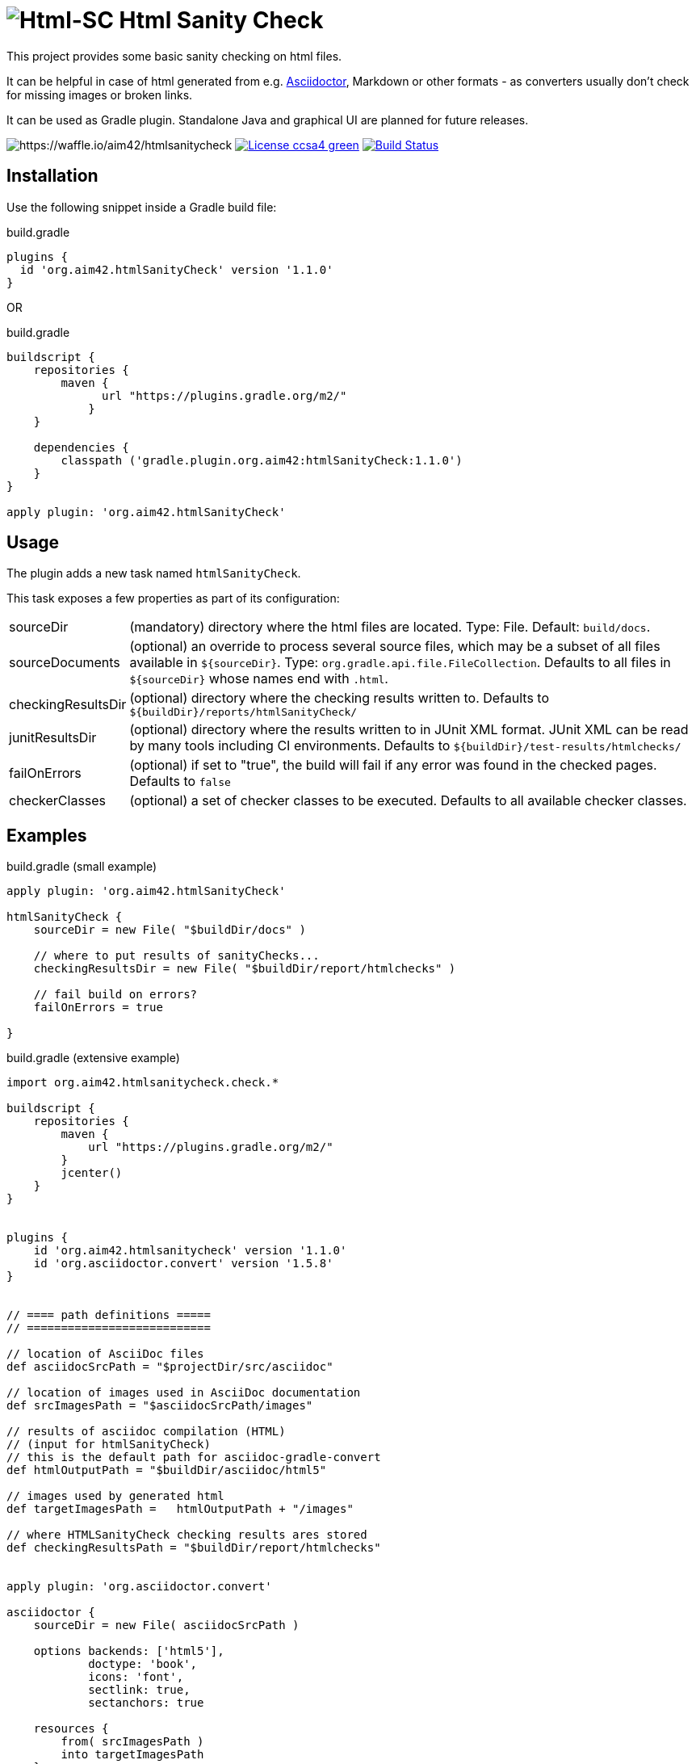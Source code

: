 = image:./htmlsanitycheck-logo.png[Html-SC] Html Sanity Check
:version: 1.1.0

:plugin-url: https://github.com/aim42/htmlSanityCheck
:plugin-issues: https://github.com/aim42/htmlSanityCheck/issues

:asciidoctor-gradle-plugin-url: https://github.com/asciidoctor/asciidoctor-gradle-plugin

:asciidoc-url: http://asciidoctor.org
:gradle-url: http://gradle.org/

:gernotstarke: https://github.com/gernotstarke
:project: htmlSanityCheck
:project-url: https://github.com/aim42/htmlSanityCheck
:project-issues: https://github.com/aim42/htmlSanityCheck/issues
:project-bugs: https://github.com/aim42/htmlSanityCheck/issues?q=is%3Aopen+is%3Aissue+label%3Abug

ifdef::env-github[:outfilesuffix: .adoc]

This project provides some basic sanity checking on html files.

It can be helpful in case of html generated from e.g. {asciidoc-url}[Asciidoctor],
Markdown or other formats - as converters usually don't check for missing images
or broken links.

It can be used as Gradle plugin. Standalone Java and graphical UI
are planned for future releases.


image:https://badge.waffle.io/aim42/htmlsanitycheck.svg?columns=all[https://waffle.io/aim42/htmlsanitycheck]
image:https://img.shields.io/badge/License-ccsa4-green.svg[link="https://creativecommons.org/licenses/by-sa/4.0/"]
image:https://travis-ci.org/aim42/htmlSanityCheck.svg?branch=master["Build Status", link="https://travis-ci.org/aim42/htmlSanityCheck"]

== Installation

Use the following snippet inside a Gradle build file:

.build.gradle
[source,groovy]
[subs="attributes"]
----
plugins {
  id 'org.aim42.{project}' version '{version}'
}
----

OR

.build.gradle
[source,groovy]
[subs="attributes"]
----
buildscript {
    repositories {
        maven {
              url "https://plugins.gradle.org/m2/"
            }
    }

    dependencies {
        classpath ('gradle.plugin.org.aim42:{project}:{version}')
    }
}

apply plugin: 'org.aim42.{project}'
----

== Usage

The plugin adds a new task named `htmlSanityCheck`.

This task exposes a few properties as part of its configuration:

[horizontal]
sourceDir:: (mandatory) directory where the html files are located. Type: File. Default: `build/docs`.
sourceDocuments:: (optional) an override to process several source files, which may be a subset of all
                      files available in [x-]`${sourceDir}`. Type: `org.gradle.api.file.FileCollection`.
                      Defaults to all files in [x-]`${sourceDir}` whose names end with `.html`.

checkingResultsDir:: (optional) directory where the checking results written to.
                      Defaults to `${buildDir}/reports/htmlSanityCheck/`

junitResultsDir:: (optional) directory where the results written to in JUnit XML format. JUnit XML can be
                  read by many tools including CI environments.
				  Defaults to `${buildDir}/test-results/htmlchecks/`

failOnErrors:: (optional) if set to "true", the build will fail if any error was found in the checked pages.
                      Defaults to `false`

checkerClasses:: (optional) a set of checker classes to be executed. Defaults to all available checker classes.



== Examples

.build.gradle (small example)
[source,groovy]
----
apply plugin: 'org.aim42.htmlSanityCheck'

htmlSanityCheck {
    sourceDir = new File( "$buildDir/docs" )

    // where to put results of sanityChecks...
    checkingResultsDir = new File( "$buildDir/report/htmlchecks" )

    // fail build on errors?
    failOnErrors = true

}
----


.build.gradle (extensive example)
[source, groovy]
----

import org.aim42.htmlsanitycheck.check.*

buildscript {
    repositories {
        maven {
            url "https://plugins.gradle.org/m2/"
        }
        jcenter()
    }
}


plugins {
    id 'org.aim42.htmlsanitycheck' version '1.1.0'
    id 'org.asciidoctor.convert' version '1.5.8'
}


// ==== path definitions =====
// ===========================

// location of AsciiDoc files
def asciidocSrcPath = "$projectDir/src/asciidoc"

// location of images used in AsciiDoc documentation
def srcImagesPath = "$asciidocSrcPath/images"

// results of asciidoc compilation (HTML)
// (input for htmlSanityCheck)
// this is the default path for asciidoc-gradle-convert
def htmlOutputPath = "$buildDir/asciidoc/html5"

// images used by generated html
def targetImagesPath =   htmlOutputPath + "/images"

// where HTMLSanityCheck checking results ares stored
def checkingResultsPath = "$buildDir/report/htmlchecks"


apply plugin: 'org.asciidoctor.convert'

asciidoctor {
    sourceDir = new File( asciidocSrcPath )

    options backends: ['html5'],
            doctype: 'book',
            icons: 'font',
            sectlink: true,
            sectanchors: true

    resources {
        from( srcImagesPath )
        into targetImagesPath
    }


}

apply plugin: 'org.aim42.htmlSanityCheck'


htmlSanityCheck {

    // ensure asciidoctor->html runs first
    // and images are copied to build directory

    dependsOn asciidoctor

    sourceDir = new File( htmlOutputPath )

    // files to check, specified as a file tree with filtering
    sourceDocuments = fileTree(sourceDir) {
        include "many-errors.html", "no-errors.html"
    }

    // where to put results of sanityChecks...
    checkingResultsDir = new File( checkingResultsPath )

    // fail build on errors?
    failOnErrors = false

   // http connection timeout in milliseconds
    httpConnectionTimeout = 1000

    // which statuscodes shall be interpreted as warning, error or success
    // defaults to standard
    httpWarningCodes = [401]
    // httpErrorCodes
    // httpSuccessCodes

    // only execute a subset of all available checks
    checkerClasses = [DuplicateIdChecker, MissingImageFilesChecker]

}

----

== Typical Output

[cols="1,1",width="50%"]
|===
| The overall goal is to create neat and clear reports,
showing eventual errors within HTML files - as shown in the adjoining figure.
| image:sample-hsc-report.jpg[width="200", link="./sample-hsc-report.jpg"
  (click on thumbnail for details)]
|===



== Types of Sanity Checks

=== Broken Cross References (aka Broken Internal Links)

Finds all '<a href="XYZ">' where XYZ is not defined.

.src/broken.html
[source,html]
----
<a href="#missing">internal anchor</a>
...
<h2 id="missinG">Bookmark-Header</h2>
----

In this example, the bookmark is _misspelled_.


=== Missing Images Files
Images, referenced in '<img src="XYZ"...' tags, refer to external files. The existence of
these files is checked by the plugin.

=== Multiple Definitions of Bookmarks or ID's
If any is defined more than once, any anchor linking to it will be confused :-)

=== Missing Local Resources
All files (e.g. downloads) referenced from html.

=== Missing Alt-tags in Images
Image-tags should contain an alt-attribute that the browser displays when the original image
file cannot be found or cannot be rendered. Having alt-attributes is good and defensive style.


=== Broken HTTP Links
The current version (derived from branch 1.0.0-RC-2) contains a simple
implementation that identifies errors
(status >400) and warnings (status 1xx or 3xx).

StatusCodes are configurable ranges (as some people might
want some content behind paywalls NOT to result in errors...)

Localhost or numerical IP addresses are currently NOT marked as suspicious.

Please comment in case you have additional requirements.

=== Other types of external links
*planned*: ftp, ntp or other protocols are currently not checked,
but should...



== Technical Documentation
In addition to checking HTML, this project serves as an example for http://arc42.de[arc42].

Please see our https://rawgit.com/aim42/htmlSanityCheck/gh-pages/hsc_arc42.html[software architecture documentation].


== Fundamentals
This tiny piece rests on incredible groundwork:

* http://jsoup.org[Jsoup HTML parser] and analysis toolkit - robust and easy-to-use.

* IntelliJ IDEA - my (Gernot) best (programming) friend.

* Of course, Groovy, Gradle, JUnit and Spockframework.


== Ideas and Origin

* The plugin heavily relies on code provided by {gradle-url}[Gradle].

* Inspiration on code organization, implementation and testing of the plugin
came from the {asciidoctor-gradle-plugin-url}[Asciidoctor-Gradle-Plugin] by [@AAlmiray].

* Code for string similarity calculation by
  https://github.com/rrice/java-string-similarity[Ralph Rice].

* Initial implementation, maintenance and documentation by {gernotstarke}[Gernot Starke].

== Development

In case you want to checkout, fork and/or contribute:
The documentation is maintained using the awesome
https://github.com/docToolchain/docToolchain[docToolchain],
created by https://rdmueller.github.io/[@rdmueller].

After checkout you should execute:

`git submodule update -i`

to ensure that the docToolchain submodule is downloaded.


=== Helpful Sources for Development

Several sources provided help during development:

* http://www.gradle.org/docs/current/userguide/custom_plugins.html[Gradle guide on writing custom plugins]
* The code4reference tutorial an Gradle custom plugins,
http://code4reference.com/2012/08/gradle-custom-plugin-part-1/[part 1] and
http://code4reference.com/2012/08/gradle-custom-plugin-part-2/[part 2].
* Of course, the http://jsoup.org/apidocs/[JSoup API documentation]

== Similar Projects

* The https://github.com/rackerlabs/gradle-linkchecker-plugin[gradle-linkchecker-plugin] is an (open source) gradle plugin
which validates that all links in a local HTML file tree go out to other existing local files or remote web locations.
It creates a simple text file report and might be a complement to this `HtmlSanityChecker`.

* https://bmuschko.com/blog/golang-with-gradle/[Benjamin Muschko] has created a (go-based) command-line tool
to check links, called https://github.com/bmuschko/link-verifier[link verifier]

== Contributing
Please report {plugin-issues}[issues or suggestions].

Want to improve the plugin: Fork our {plugin-url}[repository] and
send a pull request.

== Licence
Currently code is published under the Apache-2.0 licence,
documentation under Creative-Commons-Sharealike-4.0.

Some day I'll unify that :-)

Big thanx to Structure-101 for helping us analyze and restructure our code...

image:./structure101-logo.png[link="http://structure101.com"]
